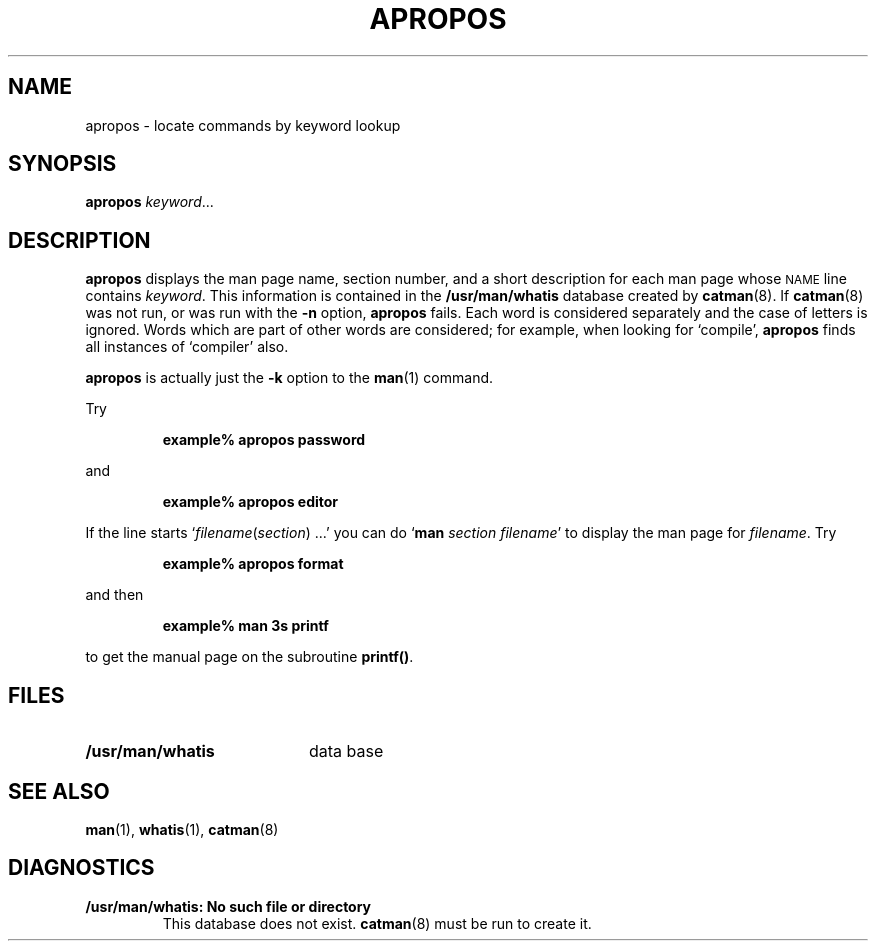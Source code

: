 .\" @(#)apropos.1 1.1 92/07/30 SMI; new for 4.1 from BSD
.TH APROPOS 1 "June 5, 1986"
.SH NAME
apropos \- locate commands by keyword lookup
.SH SYNOPSIS
.B apropos
.IR keyword .\|.\|.
.SH DESCRIPTION
.IX "apropos" "" "\fLapropos\fP \(em locate commands by keyword" ""
.LP
.B apropos
displays the man page name, section number,
and a short description for each man page whose
.SM NAME 
line contains
.IR keyword .
This information is contained in the
.B /usr/man/whatis
database created by
.BR catman (8). 
If 
.BR catman (8)
was not run, or was run with the 
.B \-n
option,
.B apropos
fails.
Each word is considered separately and the case of letters is ignored.
Words which are part of other words are considered;
for example, when looking for `compile',
.B apropos
finds all instances of `compiler' also.
.LP
.B apropos
is actually just the
.B \-k
option to the
.BR man (1)
command.
.LP
Try
.IP
.B example%  apropos password
.LP
and
.IP
.B example%  apropos editor
.LP
If the line starts
.RI ` filename ( section ") .\|.\|.'"
you can do
.RB ` "man \fIsection filename\fP" '
to display the man page for
.IR filename .
Try
.IP
.B example%  apropos format
.LP
and then
.IP
.B example%  man 3s printf
.LP
to get the manual page on the subroutine
.BR printf(\|) .
.SH FILES
.PD 0
.TP 20
.B /usr/man/whatis
data base
.PD
.SH "SEE ALSO"
.BR man (1),
.BR whatis (1),
.BR catman (8)
.SH DIAGNOSTICS
.TP
.B "/usr/man/whatis: No such file or directory"
This database does not exist.
.BR catman (8)
must be run to create it.
